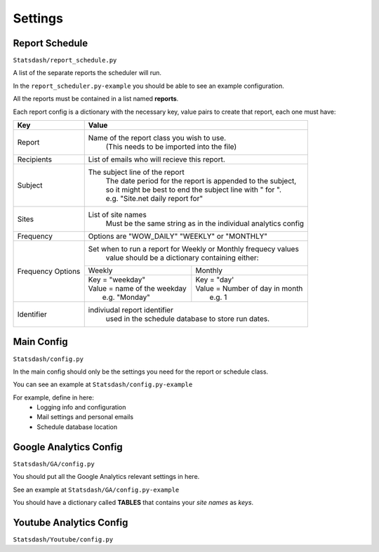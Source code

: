 Settings
=======

Report Schedule
--------------

``Statsdash/report_schedule.py``

A list of the separate reports the scheduler will run.

In the ``report_scheduler.py-example`` you should be able to see an example configuration.

All the reports must be contained in a list named **reports**.

Each report config is a dictionary with the necessary key, value pairs to create that report, each one must have:

+--------------------+-------------------------------------------------------------------------+
|	Key	     |			Value 						       |
+====================+=========================================================================+
|	Report 	     |	Name of the report class you wish to use. 			       |
|		     |		(This needs to be imported into the file)		       |
+--------------------+-------------------------------------------------------------------------+
|	Recipients   |	 List of emails who will recieve this report.			       |
+--------------------+-------------------------------------------------------------------------+
|	Subject	     |	 The subject line of the report					       |
|		     |      | The date period for the report is appended to the subject,       |
|                    |      | so it might be best to end the subject line with " for ".        |
|                    |      | e.g. "Site.net daily report for"                                 |
+--------------------+-------------------------------------------------------------------------+
|	Sites	     |	 List of site names 						       |
|		     |      Must be the same string as in the individual analytics config      |
+--------------------+-------------------------------------------------------------------------+
|	Frequency    |	 Options are "WOW_DAILY" "WEEKLY" or "MONTHLY"			       |
+--------------------+----------------------+-------------------------+------------------------+
|  Frequency Options |   Set when to run a report for Weekly or Monthly frequecy values        |
|                    |    value should be a dictionary containing either:                      |
|		     +----------------------------------+--------------------------------------+
|		     |	 Weekly 		        |   Monthly		               |
|		     +----------------------------------+--------------------------------------+
|                    |  | Key = "weekday"              	|  | Key = "day'	               |
|		     |  | Value = name of the weekday   |  | Value = Number of day in month    |
|                    |  |   e.g. "Monday"               |  |   e.g. 1                          |
+--------------------+----------------------------------+--------------------------------------+
|     Identifier     |	 indiviudal report identifier					       |
|		     |		 used in the schedule database to store run dates.	       |
+--------------------+-------------------------------------------------------------------------+




Main Config
----------

``Statsdash/config.py``

In the main config should only be the settings you need for the report or schedule class. 

You can see an example at ``Statsdash/config.py-example``

For example, define in here:
  - Logging info and configuration
  - Mail settings and personal emails
  - Schedule database location


Google Analytics Config 
----------------------

``Statsdash/GA/config.py``

You should put all the Google Analytics relevant settings in here.

See an example at ``Statsdash/GA/config.py-example``

You should have a dictionary called **TABLES** that contains your *site names* as *keys*.  


Youtube Analytics Config
-----------------------

``Statsdash/Youtube/config.py``



